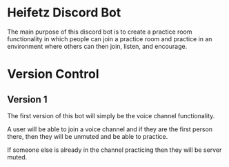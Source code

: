 * Heifetz Discord Bot

The main purpose of this discord bot is to create a practice room functionality in which people can join a practice room and practice in an environment where others can then join, listen, and encourage.

* Version Control

** Version 1
The first version of this bot will simply be the voice channel functionality.

A user will be able to join a voice channel and if they are the first person there, then they will be unmuted and be able to practice.

If someone else is already in the channel practicing then they will be server muted.
